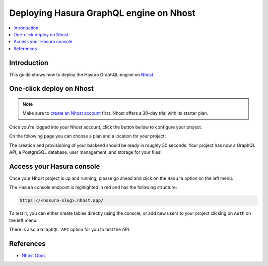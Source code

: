 .. meta::
   :description: One-Click Deploy for Hasura GraphQL Engine on Nhost
   :keywords: hasura, docs, guide, deployment, nhost, postgresql, storage, auth

.. _deploy_nhost:

Deploying Hasura GraphQL engine on Nhost
========================================

.. contents::
  :backlinks: none
  :depth: 1
  :local:

Introduction
------------

This guide shows how to deploy the Hasura GraphQL engine on `Nhost <https://nhost.io>`__.

One-click deploy on Nhost
-------------------------

.. note::
   Make sure to `create an Nhost account <https://nhost.io/register>`__ first. Nhost offers a 30-day trial with its starter plan.

Once you're logged into your Nhost account, click the button bellow to configure your project.

.. image:: https://nhost.io/images/create-project-button.png
   :width: 300px
   :class: no-shadow
   :alt: Deploy with Nhost

On the following page you can choose a plan and a location for your project:

.. image:: https://nhost.io/images/create-project-form.png
   :class: no-shadow
   :alt: Choose a plan and locatino for your project

The creation and provisioning of your backend should be ready in roughly 30 seconds. 
Your project has now a GraphQL API, a PostgreSQL database, user management, and storage for your files!

Access your Hasura console
--------------------------

Once your Nhost project is up and running, please go ahead and click on the ``Hasura`` option on the left menu.

.. image:: https://nhost.io/images/project-hasura.png
   :class: no-shadow
   :alt: Hasura console URL on Nhost

The Hasura console endpoint is highlighted in red and has the following structure:

.. code-block:: bash

   https://<hasura-slug>.nhost.app/

To test it, you can either create tables directly using the console, or add new users to your project clicking on ``Auth`` on the left menu.

There is also a ``GraphQL API`` option for you to test the API.

References
----------

- `Nhost Docs <https://docs.nhost.io/>`__
